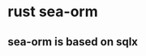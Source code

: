 * rust sea-orm
:PROPERTIES:
:CUSTOM_ID: rust-sea-orm
:END:
** sea-orm is based on sqlx
:PROPERTIES:
:CUSTOM_ID: sea-orm-is-based-on-sqlx
:END:
